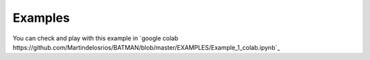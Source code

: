 Examples
--------

You can check and play with this example in `google colab https://github.com/Martindelosrios/BATMAN/blob/master/EXAMPLES/Example_1_colab.ipynb`_
